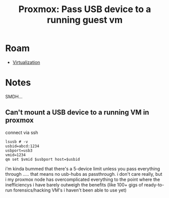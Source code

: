 :PROPERTIES:
:ID:       2e5bc320-25c5-4ef6-81df-db2d6f37292a
:END:
#+TITLE: Proxmox: Pass USB device to a running guest vm
#+CATEGORY: slips
#+TAGS:

* Roam
+ [[id:cf2bd101-8e99-4a31-bbdc-a67949389b40][Virtualization]]

* Notes

SMDH...

** Can't mount a USB device to a running VM in proxmox

connect via ssh

#+begin_src shell
lsusb # -v
usbid=abcd:1234
usbport=usb3
vmid=1234
qm set $vmid $usbport host=$usbid
#+end_src

i'm kinda bummed that there's a 5-device limit unless you pass everything
through ..... that means no usb-hubs as passthrough. i don't care really, but i
my proxmox node has overcomplicated everything to the point where the
inefficiencys i have barely outweigh the benefits (like 100+ gigs of
ready-to-run forensics/hacking VM's i haven't been able to use yet)
